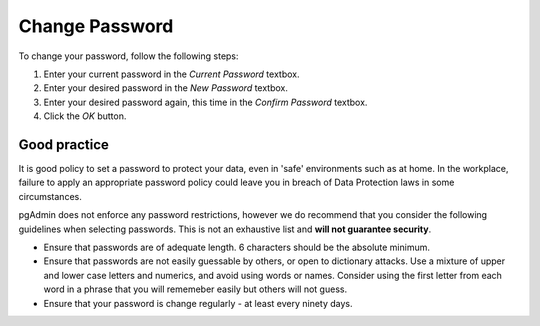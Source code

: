 .. _password:


***************
Change Password
***************

.. image:: images/password.png

To change your password, follow the following steps:

#. Enter your current password in the *Current Password* textbox.
#. Enter your desired password in the *New Password* textbox.
#. Enter your desired password again, this time in the *Confirm Password* textbox.
#. Click the *OK* button.

Good practice
=============

It is good policy to set a password to protect your data, even in 'safe' environments such as at home. In
the workplace, failure to apply an appropriate password policy could leave you in breach of Data Protection
laws in some circumstances.

pgAdmin does not enforce any password restrictions, however we do recommend that you consider the following
guidelines when selecting passwords. This is not an exhaustive list and **will not guarantee security**.

* Ensure that passwords are of adequate length. 6 characters should be the absolute minimum.
* Ensure that passwords are not easily guessable by others, or open to dictionary attacks. Use a mixture of
  upper and lower case letters and numerics, and avoid using words or names. Consider using the first letter 
  from each word in a phrase that you will rememeber easily but others will not guess.
* Ensure that your password is change regularly - at least every ninety days.

